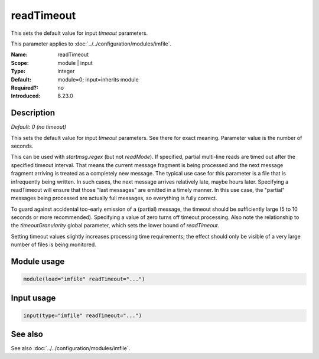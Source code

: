 .. _param-imfile-readtimeout:
.. _imfile.parameter.module.readtimeout:

readTimeout
===========

.. index::
   single: imfile; readTimeout
   single: readTimeout

.. summary-start

This sets the default value for input *timeout* parameters.

.. summary-end

This parameter applies to :doc:`../../configuration/modules/imfile`.

:Name: readTimeout
:Scope: module | input
:Type: integer
:Default: module=0; input=inherits module
:Required?: no
:Introduced: 8.23.0

Description
-----------
*Default: 0 (no timeout)*

.. versionadded:: 8.23.0

This sets the default value for input *timeout* parameters. See there
for exact meaning. Parameter value is the number of seconds.

.. versionadded:: 8.23.0

This can be used with *startmsg.regex* (but not *readMode*). If specified,
partial multi-line reads are timed out after the specified timeout interval.
That means the current message fragment is being processed and the next
message fragment arriving is treated as a completely new message. The
typical use case for this parameter is a file that is infrequently being
written. In such cases, the next message arrives relatively late, maybe hours
later. Specifying a readTimeout will ensure that those "last messages" are
emitted in a timely manner. In this use case, the "partial" messages being
processed are actually full messages, so everything is fully correct.

To guard against accidental too-early emission of a (partial) message, the
timeout should be sufficiently large (5 to 10 seconds or more recommended).
Specifying a value of zero turns off timeout processing. Also note the
relationship to the *timeoutGranularity* global parameter, which sets the
lower bound of *readTimeout*.

Setting timeout values slightly increases processing time requirements; the
effect should only be visible of a very large number of files is being
monitored.

Module usage
------------
.. _param-imfile-module-readtimeout:
.. _imfile.parameter.module.readtimeout-usage:
.. code-block:: rsyslog

   module(load="imfile" readTimeout="...")

Input usage
-----------
.. _param-imfile-input-readtimeout:
.. _imfile.parameter.input.readtimeout:
.. code-block:: rsyslog

   input(type="imfile" readTimeout="...")

See also
--------
See also :doc:`../../configuration/modules/imfile`.
